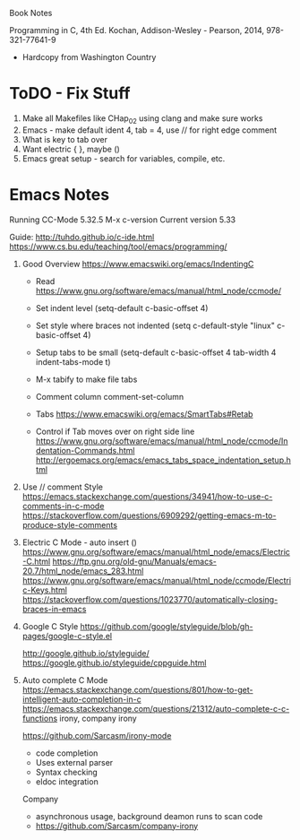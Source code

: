 Book Notes

Programming in C, 4th Ed. Kochan, Addison-Wesley - Pearson, 2014, 978-321-77641-9
+ Hardcopy from Washington Country 


* ToDO - Fix Stuff 

  0. Make all Makefiles like CHap_02 using clang and make sure works
  1. Emacs - make default ident 4, tab = 4, use // for right edge comment
  2. What is key to tab over
  3. Want electric { }, maybe ()
  4. Emacs great setup - search for variables, compile, etc.


* Emacs Notes
  Running CC-Mode 5.32.5 M-x c-version
  Current version 5.33

  Guide: http://tuhdo.github.io/c-ide.html
  https://www.cs.bu.edu/teaching/tool/emacs/programming/
  

  1. Good Overview https://www.emacswiki.org/emacs/IndentingC
     + Read https://www.gnu.org/software/emacs/manual/html_node/ccmode/
     + Set indent level
       (setq-default c-basic-offset 4)
     + Set style where braces not indented
       (setq c-default-style "linux"
          c-basic-offset 4)
     + Setup tabs to be small
           (setq-default c-basic-offset 4
                  tab-width 4
                  indent-tabs-mode t)
     + M-x tabify to make file tabs

     + Comment column
       comment-set-column

     + Tabs
       https://www.emacswiki.org/emacs/SmartTabs#Retab

     + Control if Tab moves over on right side line
       https://www.gnu.org/software/emacs/manual/html_node/ccmode/Indentation-Commands.html
       http://ergoemacs.org/emacs/emacs_tabs_space_indentation_setup.html




       
  1. Use // comment Style 
     https://emacs.stackexchange.com/questions/34941/how-to-use-c-comments-in-c-mode
     https://stackoverflow.com/questions/6909292/getting-emacs-m-to-produce-style-comments
     
  2. Electric C Mode - auto insert ()
     https://www.gnu.org/software/emacs/manual/html_node/emacs/Electric-C.html
     https://ftp.gnu.org/old-gnu/Manuals/emacs-20.7/html_node/emacs_283.html
     https://www.gnu.org/software/emacs/manual/html_node/ccmode/Electric-Keys.html
     https://stackoverflow.com/questions/1023770/automatically-closing-braces-in-emacs
     
  3. Google C Style
     https://github.com/google/styleguide/blob/gh-pages/google-c-style.el

     http://google.github.io/styleguide/
     https://google.github.io/styleguide/cppguide.html

  4. Auto complete C Mode
     https://emacs.stackexchange.com/questions/801/how-to-get-intelligent-auto-completion-in-c
     https://emacs.stackexchange.com/questions/21312/auto-complete-c-c-functions
     irony, company irony

     https://github.com/Sarcasm/irony-mode
     * code completion
     * Uses external parser
     * Syntax checking
     * eldoc integration

     Company
     * asynchronous usage, background deamon runs to scan code
     * https://github.com/Sarcasm/company-irony

     
     
       
     





     

     


   
